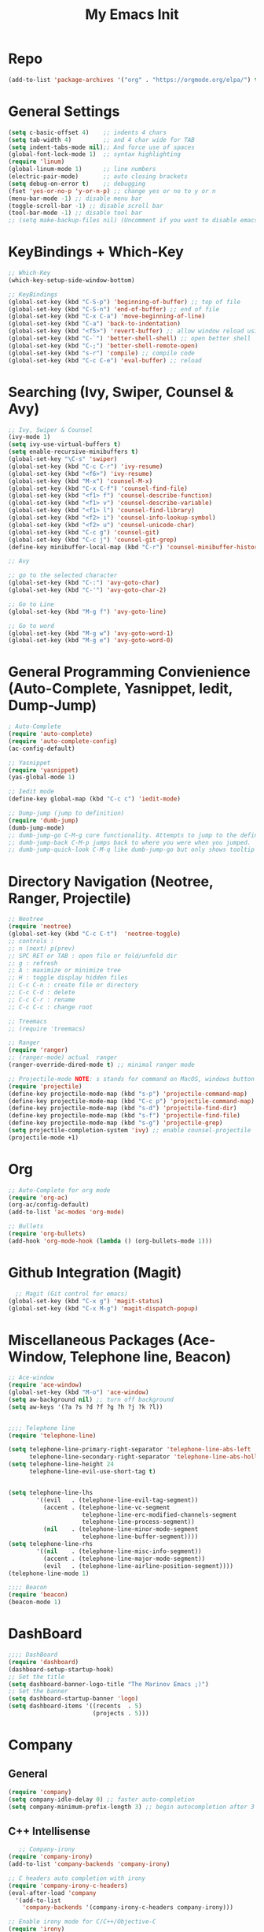 #+TITLE: My Emacs Init
#+TAGS: Emacs
#+DESCRIPTION: Trying to load emacs using org-babel
* Repo
#+BEGIN_SRC emacs-lisp
(add-to-list 'package-archives '("org" . "https://orgmode.org/elpa/") t)
#+END_SRC
* General Settings
#+BEGIN_SRC emacs-lisp
(setq c-basic-offset 4)    ;; indents 4 chars
(setq tab-width 4)         ;; and 4 char wide for TAB
(setq indent-tabs-mode nil);; And force use of spaces
(global-font-lock-mode 1)  ;; syntax highlighting
(require 'linum)
(global-linum-mode 1)      ;; line numbers
(electric-pair-mode)       ;; auto closing brackets
(setq debug-on-error t)    ;; debugging
(fset 'yes-or-no-p 'y-or-n-p) ;; change yes or no to y or n
(menu-bar-mode -1) ;; disable menu bar
(toggle-scroll-bar -1) ;; disable scroll bar
(tool-bar-mode -1) ;; disable tool bar 
;; (setq make-backup-files nil) (Uncomment if you want to disable emacs creating backup files)
#+END_SRC

* KeyBindings + Which-Key
#+BEGIN_SRC emacs-lisp
;; Which-Key
(which-key-setup-side-window-bottom)

;; KeyBindings
(global-set-key (kbd "C-S-p") 'beginning-of-buffer) ;; top of file
(global-set-key (kbd "C-S-n") 'end-of-buffer) ;; end of file
(global-set-key (kbd "C-x C-a") 'move-beginning-of-line)
(global-set-key (kbd "C-a") 'back-to-indentation)
(global-set-key (kbd "<f5>") 'revert-buffer) ;; allow window reload using F5
(global-set-key (kbd "C-`") 'better-shell-shell) ;; open better shell 
(global-set-key (kbd "C-;") 'better-shell-remote-open)
(global-set-key (kbd "s-r") 'compile) ;; compile code
(global-set-key (kbd "C-c C-e") 'eval-buffer) ;; reload
#+END_SRC

* Searching (Ivy, Swiper, Counsel & Avy)
#+BEGIN_SRC emacs-lisp
;; Ivy, Swiper & Counsel
(ivy-mode 1)
(setq ivy-use-virtual-buffers t)
(setq enable-recursive-minibuffers t)
(global-set-key "\C-s" 'swiper)
(global-set-key (kbd "C-c C-r") 'ivy-resume)
(global-set-key (kbd "<f6>") 'ivy-resume)
(global-set-key (kbd "M-x") 'counsel-M-x)
(global-set-key (kbd "C-x C-f") 'counsel-find-file)
(global-set-key (kbd "<f1> f") 'counsel-describe-function)
(global-set-key (kbd "<f1> v") 'counsel-describe-variable)
(global-set-key (kbd "<f1> l") 'counsel-find-library)
(global-set-key (kbd "<f2> i") 'counsel-info-lookup-symbol)
(global-set-key (kbd "<f2> u") 'counsel-unicode-char)
(global-set-key (kbd "C-c g") 'counsel-git)
(global-set-key (kbd "C-c j") 'counsel-git-grep)
(define-key minibuffer-local-map (kbd "C-r") 'counsel-minibuffer-history)

;; Avy

;; go to the selected character
(global-set-key (kbd "C-:") 'avy-goto-char)
(global-set-key (kbd "C-'") 'avy-goto-char-2)

;; Go to Line
(global-set-key (kbd "M-g f") 'avy-goto-line)

;; Go to word
(global-set-key (kbd "M-g w") 'avy-goto-word-1)
(global-set-key (kbd "M-g e") 'avy-goto-word-0)
#+END_SRC
* General Programming Convienience (Auto-Complete, Yasnippet, Iedit, Dump-Jump)  
#+BEGIN_SRC emacs-lisp
; Auto-Complete 
(require 'auto-complete)
(require 'auto-complete-config)
(ac-config-default)

;; Yasnippet
(require 'yasnippet)
(yas-global-mode 1)

;; Iedit mode
(define-key global-map (kbd "C-c c") 'iedit-mode)

;; Dump-jump (jump to definition)
(require 'dumb-jump)
(dumb-jump-mode)
;; dumb-jump-go C-M-g core functionality. Attempts to jump to the definition for the thing under point
;; dumb-jump-back C-M-p jumps back to where you were when you jumped.
;; dumb-jump-quick-look C-M-q like dumb-jump-go but only shows tooltip with file, line, and context
#+END_SRC
* Directory Navigation (Neotree, Ranger, Projectile)
#+BEGIN_SRC emacs-lisp
;; Neotree
(require 'neotree)
(global-set-key (kbd "C-c C-t")  'neotree-toggle)
;; controls :
;; n (next) p(prev)
;; SPC RET or TAB : open file or fold/unfold dir
;; g : refresh
;; A : maximize or minimize tree
;; H : toggle display hidden files
;; C-c C-n : create file or directory
;; C-c C-d : delete
;; C-c C-r : rename
;; C-c C-c : change root

;; Treemacs
;; (require 'treemacs)

;; Ranger
(require 'ranger)
;; (ranger-mode) actual  ranger
(ranger-override-dired-mode t) ;; minimal ranger mode

;; Projectile-mode NOTE: s stands for command on MacOS, windows button for Windows
(require 'projectile)
(define-key projectile-mode-map (kbd "s-p") 'projectile-command-map)
(define-key projectile-mode-map (kbd "C-c p") 'projectile-command-map)
(define-key projectile-mode-map (kbd "s-d") 'projectile-find-dir)
(define-key projectile-mode-map (kbd "s-f") 'projectile-find-file)
(define-key projectile-mode-map (kbd "s-g") 'projectile-grep)
(setq projectile-completion-system 'ivy) ;; enable counsel-projectile
(projectile-mode +1)
#+END_SRC
* Org
#+BEGIN_SRC emacs-lisp
;; Auto-Complete for org mode
(require 'org-ac)
(org-ac/config-default)
(add-to-list 'ac-modes 'org-mode)

;; Bullets
(require 'org-bullets)
(add-hook 'org-mode-hook (lambda () (org-bullets-mode 1)))
#+END_SRC
* Github Integration (Magit) 
  #+BEGIN_SRC emacs-lisp
  ;; Magit (Git control for emacs)
(global-set-key (kbd "C-x g") 'magit-status)
(global-set-key (kbd "C-x M-g") 'magit-dispatch-popup)
#+END_SRC
* Miscellaneous Packages (Ace-Window, Telephone line, Beacon)
#+BEGIN_SRC emacs-lisp
;; Ace-window
(require 'ace-window)
(global-set-key (kbd "M-o") 'ace-window)
(setq aw-background nil) ;; turn off background
(setq aw-keys '(?a ?s ?d ?f ?g ?h ?j ?k ?l))


;;;; Telephone line
(require 'telephone-line)

(setq telephone-line-primary-right-separator 'telephone-line-abs-left
      telephone-line-secondary-right-separator 'telephone-line-abs-hollow-left)
(setq telephone-line-height 24
      telephone-line-evil-use-short-tag t)


(setq telephone-line-lhs
        '((evil   . (telephone-line-evil-tag-segment))
          (accent . (telephone-line-vc-segment
                     telephone-line-erc-modified-channels-segment
                     telephone-line-process-segment))
          (nil    . (telephone-line-minor-mode-segment
                     telephone-line-buffer-segment))))
(setq telephone-line-rhs
        '((nil    . (telephone-line-misc-info-segment))
          (accent . (telephone-line-major-mode-segment))
          (evil   . (telephone-line-airline-position-segment))))
(telephone-line-mode 1)

;;;; Beacon
(require 'beacon)
(beacon-mode 1)

#+END_SRC
* DashBoard
#+BEGIN_SRC emacs-lisp
;;;; DashBoard
(require 'dashboard)
(dashboard-setup-startup-hook)
;; Set the title
(setq dashboard-banner-logo-title "The Marinov Emacs ;)")
;; Set the banner
(setq dashboard-startup-banner 'logo)
(setq dashboard-items '((recents  . 5)
                        (projects . 5)))
#+END_SRC
* Company 
** General
#+BEGIN_SRC emacs-lisp
(require 'company)
(setq company-idle-delay 0) ;; faster auto-completion
(setq company-minimum-prefix-length 3) ;; begin autocompletion after 3 characters have been typed 
#+END_SRC
** C++ Intellisense
   #+BEGIN_SRC emacs-lisp
   ;; Company-irony
(require 'company-irony)
(add-to-list 'company-backends 'company-irony)

;; C headers auto completion with irony
(require 'company-irony-c-headers)
(eval-after-load 'company
  '(add-to-list
    'company-backends '(company-irony-c-headers company-irony)))

;; Enable irony mode for C/C++/Objective-C
(require 'irony)
(add-hook 'c++-mode-hook 'irony-mode)
(add-hook 'c-mode-hook 'irony-mode)
(add-hook 'objc-mode-hook 'irony-mode)
(add-hook 'irony-mode-hook 'irony-cdb-autosetup-compile-options)
;; Eldoc indexing
(add-hook 'irony-mode-hook #'irony-eldoc)

;; Initiate company mode when opening/creating C/C++ files
(with-eval-after-load 'company
  (add-hook 'c++-mode-hook 'company-mode)
  (add-hook 'c-mode-hook 'company-mode))
#+END_SRC
** Python Intellisense
#+BEGIN_SRC emacs-lisp
(require 'company-jedi)
(defun my/python-mode-hook ()
  (add-to-list 'company-backends 'company-jedi))

 (add-hook 'python-mode-hook 'my/python-mode-hook)
#+END_SRC
** Javascript Intellisense 
   #+BEGIN_SRC emacs-lisp
;; Company-tern Intellisense for JavaScript
(require 'company-tern)
(add-to-list 'company-backends 'company-tern)
(add-hook 'js2-mode-hook (lambda ()
                           (tern-mode)
                           (company-mode)))

;; Disable completion keybindings, as we use xref-js2 instead
(define-key tern-mode-keymap (kbd "M-.") nil)
(define-key tern-mode-keymap (kbd "M-,") nil)

#+END_SRC
** Web Intellisense 
#+BEGIN_SRC emacs-lisp
;; Company-web auto-completion for html/css
(require 'company-web-html)
(defun my-web-mode-hook ()
  "Company auto-complete."
  (set (make-local-variable 'company-backends) '(company-css company-web-html company-yasnippet company-files))
  )
(add-hook 'web-mode-hook  'my-web-mode-hook)
#+END_SRC
* Flycheck
** General
#+BEGIN_SRC emacs-lisp
(require 'flycheck)
(global-flycheck-mode)
#+END_SRC
** C++ Irony
   #+BEGIN_SRC emacs-lisp
;; set language standard
(add-hook 'c++-mode-hook
          (lambda () (setq flycheck-clang-language-standard "c++14")))

(require 'flycheck-irony)
(with-eval-after-load 'flycheck
  '(add-hook 'flycheck-mode-hook #'flycheck-irony-setup)
  (setq irony--compile-options
      '("-std=c++14"        ;; general 
        "-stdlib=libc++"))) ;; for mac only 
#+END_SRC

**  JavaScript Es-Lint
#+BEGIN_SRC emacs-lisp
;; Es-lint for javascript
(flycheck-add-mode 'javascript-eslint 'web-mode)

(setq-default flycheck-disabled-checkers
  (append flycheck-disabled-checkers
    '(javascript-jshint)))

;; Use eslint with web-mode for jsx files
(flycheck-add-mode 'javascript-eslint 'web-mode)
(flycheck-add-mode 'javascript-eslint 'javascript-mode)
#+END_SRC

* C++ 
** ggtags
#+BEGIN_SRC emacs-lisp
;; ggtags 
(require 'ggtags)
(add-hook 'c-mode-common-hook
          (lambda ()
            (when (derived-mode-p 'c-mode 'c++-mode 'java-mode)
              (ggtags-mode 1))))

#+END_SRC
** Clang-Format
#+BEGIN_SRC emacs-lisp
(require 'clang-format)
(global-set-key (kbd "C-c u") 'clang-format-region)
(global-set-key (kbd "C-c f") 'clang-format-buffer)
(setq clang-format-style-option ".clang-format") ;; another option is llvm 
;(add-hook 'c++-mode-hook 'clang-format) ;; this gives issues for some reason
#+END_SRC
** Modern C++ Font Lock
#+BEGIN_SRC emacs-lisp
;; Enable modern C++ font lock
(require 'modern-cpp-font-lock)
(modern-c++-font-lock-global-mode t)
#+END_SRC
* Python
#+BEGIN_SRC emacs-lisp
;;;; Elpy powerful python integrated environment
(setq visible-bell t)
(require 'elpy)
(require 'package)
(require 'json)
(package-initialize)
(elpy-enable)
;; fixing bug in elpy
(define-key yas-minor-mode-map (kbd "C-c k") 'yas-expand)
#+END_SRC
* Csharp 
#+BEGIN_SRC emacs-lisp
(require 'csharp-mode)
(defun my-csharp-mode-hook ()
  "Csharp development."
  (electric-pair-local-mode 1))
(add-hook 'csharp-mode-hook 'my-csharp-mode-hook)
(add-hook 'csharp-mode-hook 'omnisharp-mode)
#+END_SRC
* JavaScript
#+BEGIN_SRC emacs-lisp
;; Js2-mode
(require 'js2-mode)
(add-to-list 'auto-mode-alist '("\\.js\\'" . js2-mode))

;; Better imenu
(add-hook 'js2-mode-hook #'js2-imenu-extras-mode)
;; refactor and xref
(require 'js2-refactor)
(require 'xref-js2)

(add-hook 'js2-mode-hook #'js2-refactor-mode)
(js2r-add-keybindings-with-prefix "C-c C-r")
(define-key js2-mode-map (kbd "C-k") #'js2r-kill)

;; Js-mode (which js2 is based on) binds "M-." which conflicts with xref, so
;; unbind it.
(define-key js-mode-map (kbd "M-.") nil)

(add-hook 'js2-mode-hook (lambda ()
			   (add-hook 'xref-backend-functions #'xref-js2-xref-backend nil t)))
#+END_SRC
* Web-Mode 
#+BEGIN_SRC emacs-lisp
;; Web mode
(require 'web-mode)
(add-to-list 'auto-mode-alist '("\\.phtml\\'" . web-mode))
(add-to-list 'auto-mode-alist '("\\.tpl\\.php\\'" . web-mode))
(add-to-list 'auto-mode-alist '("\\.[agj]sp\\'" . web-mode))
(add-to-list 'auto-mode-alist '("\\.as[cp]x\\'" . web-mode))
(add-to-list 'auto-mode-alist '("\\.erb\\'" . web-mode))
(add-to-list 'auto-mode-alist '("\\.mustache\\'" . web-mode))
(add-to-list 'auto-mode-alist '("\\.djhtml\\'" . web-mode))
(add-to-list 'auto-mode-alist '("\\.html?\\'" . web-mode))
(add-to-list 'auto-mode-alist '("\\.css?\\'" . web-mode))
(add-to-list 'auto-mode-alist '("\\.jsx$" . web-mode))

;; Indentation
(setq web-mode-markup-indent-offset 4)
(setq web-mode-code-indent-offset 4)
(setq web-mode-css-indent-offset 4)

;; Auto-closing
(setq web-mode-enable-auto-closing t)
(setq web-mode-enable-auto-quoting t)

;; Highlighting
(setq web-mode-enable-current-column-highlight t)
(setq web-mode-enable-current-element-highlight t)

;; Csswatcher (uncomment only if you've installed csswatcher and really need it) 
;(require 'ac-html-csswatcher)
;(ac-html-csswatcher-setup)
#+END_SRC
* Emmet
#+BEGIN_SRC emacs-lisp
(require 'emmet-mode)
(add-hook 'sgml-mode-hook 'emmet-mode) ;; Auto-start on any markup modes
(add-hook 'css-mode-hook  'emmet-mode) ;; enable Emmet's css abbreviation.
#+END_SRC


